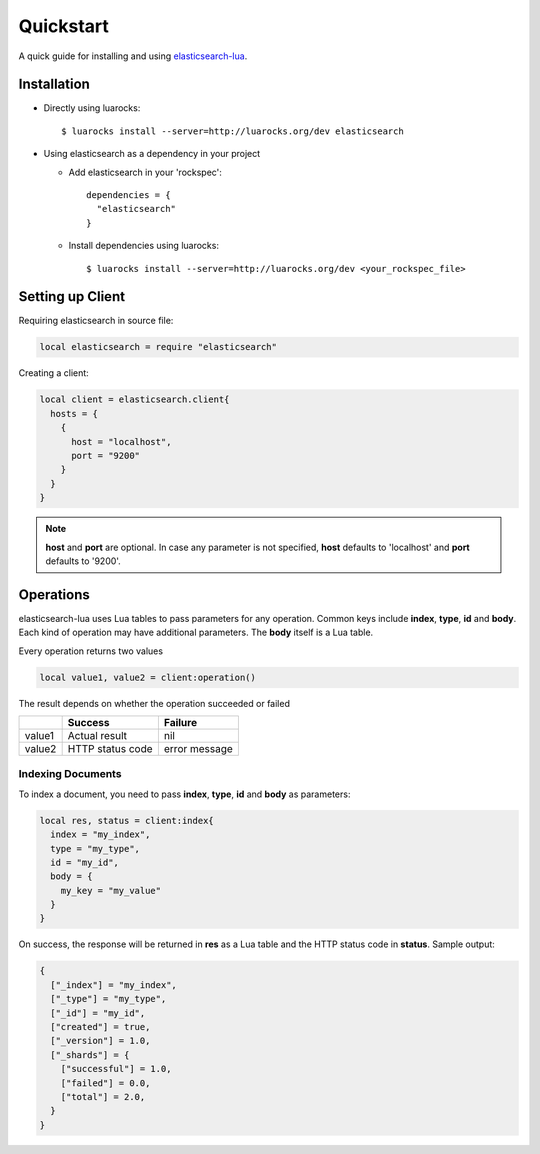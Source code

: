 Quickstart
===============

A quick guide for installing and using `elasticsearch-lua`_.

.. _elasticsearch-lua: https://github.com/DhavalKapil/elasticsearch-lua

Installation
------------

* Directly using luarocks::

    $ luarocks install --server=http://luarocks.org/dev elasticsearch

* Using elasticsearch as a dependency in your project

  * Add elasticsearch in your 'rockspec'::

      dependencies = {
        "elasticsearch"
      }

  * Install dependencies using luarocks::

      $ luarocks install --server=http://luarocks.org/dev <your_rockspec_file>

Setting up Client
-----------------

Requiring elasticsearch in source file:

.. code-block:: lua

  local elasticsearch = require "elasticsearch"

Creating a client:

.. code-block:: lua

  local client = elasticsearch.client{
    hosts = {
      {
        host = "localhost",
        port = "9200"
      }
    }
  }

.. note:: **host** and **port** are optional. In case any parameter is not specified,
          **host** defaults to 'localhost' and **port** defaults to '9200'.

Operations
----------

elasticsearch-lua uses Lua tables to pass parameters for any operation. Common keys
include **index**, **type**, **id** and **body**. Each kind of operation may have
additional parameters. The **body** itself is a Lua table.

Every operation returns two values

.. code-block:: lua

  local value1, value2 = client:operation()

The result depends on whether the operation succeeded or failed

+--------+------------------+---------------+
|        | Success          | Failure       |
+========+==================+===============+
| value1 | Actual result    | nil           |
+--------+------------------+---------------+
| value2 | HTTP status code | error message |
+--------+------------------+---------------+

Indexing Documents
~~~~~~~~~~~~~~~~~~

To index a document, you need to pass **index**, **type**, **id** and **body**
as parameters:

.. code-block:: lua

  local res, status = client:index{
    index = "my_index",
    type = "my_type",
    id = "my_id",
    body = {
      my_key = "my_value"
    }
  }

On success, the response will be returned in **res** as a Lua table and the
HTTP status code in **status**. Sample output:

.. code-block:: lua

  {
    ["_index"] = "my_index",
    ["_type"] = "my_type",
    ["_id"] = "my_id",
    ["created"] = true,
    ["_version"] = 1.0,
    ["_shards"] = {
      ["successful"] = 1.0,
      ["failed"] = 0.0,
      ["total"] = 2.0,
    }
  }
